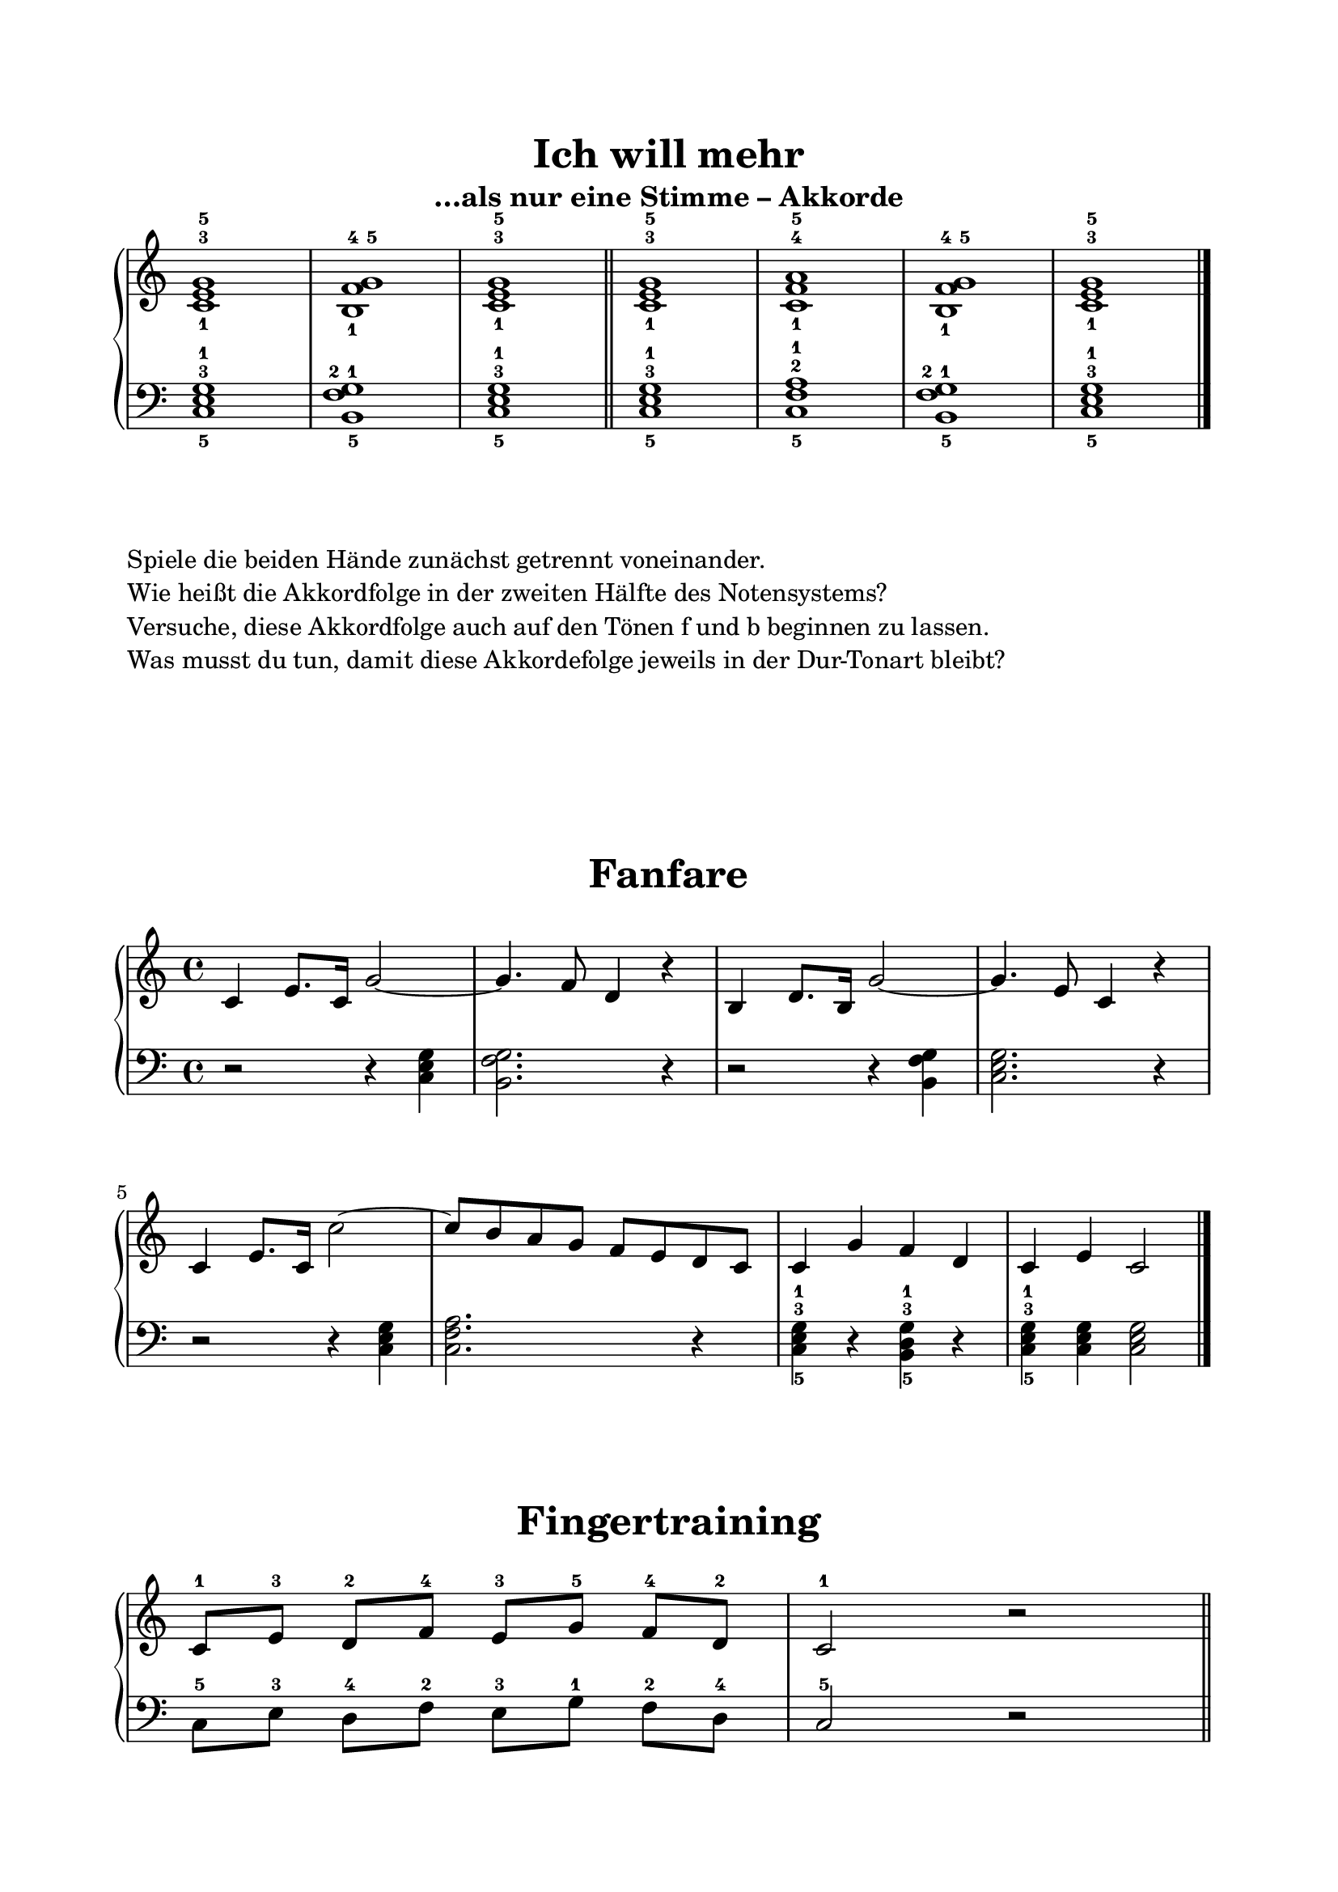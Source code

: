 \version "2.18.2"

\header {
  tagline = ##f
}

globalAkkorde = { 
  \omit Staff.TimeSignature 
}

\score {
  \header {
    title = "Ich will mehr"
    subtitle = "…als nur eine Stimme – Akkorde"
  }
  <<
    \new PianoStaff <<
      \new Staff <<
        \new Voice \relative c' {
          \globalAkkorde
          <c-1 e-3 g-5>1
          <b-1 f'-4 g-5>1
          <c-1 e-3 g-5>1
          \bar "||"
          <c-1 e-3 g-5>1
          <c-1 f-4 a-5>1
          <b-1 f'-4 g-5>1
          <c-1 e-3 g-5>1
        }
      >>
      \new Staff <<
        \new Voice \relative c {
          \globalAkkorde
          \clef "bass"
          <c-5 e-3 g-1>1
          <b-5 f'-2 g-1>1
          <c-5 e-3 g-1>1
          \bar "||"
          <c-5 e-3 g-1>1
          <c-5 f-2 a-1>1
          <b-5 f'-2 g-1>1
          <c-5 e-3 g-1>1
          \bar "|."
        }
      >>
    >>
  >>
}

\markup {
  \column {
    \line { Spiele die beiden Hände zunächst getrennt voneinander. }
    \line { Wie heißt die Akkordfolge in der zweiten Hälfte des Notensystems? }
    \line {
      Versuche, diese
      Akkordfolge auch auf den Tönen f und b beginnen zu lassen.
    }
    \line { Was musst du tun, damit diese Akkordefolge jeweils in der Dur-Tonart bleibt? }
  }
}

\markup \vspace #5

global = {
  \key c\major
  \time 4/4
  
}

rhNoten = \relative c' {
  \global
  c4 e8. c16 g'2~ |
  g4. f8 d4 r |
  b4 d8. b16 g'2~ |
  g4. e8 c4 r |
  c4 e8. c16 c'2~ |
  c8 b a g f e d c |
  c4 g' f d |
  c4 e c2 \bar "|."
}

lhNoten = \relative c {
  \global
  \clef "bass"
  r2 r4 <c e g> |
  <b f' g>2. r4 |
  r2 r4 q |
  <c e g>2. r4 |
  r2 r4 q |
  <c f a>2. r4 |
  <c-5 e-3 g-1> r <b-5 d-3 g-1> r4 |
  <c-5 e-3 g-1> q q2 \bar "|."
}

\score {
  \header {
    title = "Fanfare"
  }
  <<
    \new PianoStaff <<
      \new Staff <<
        \new Voice \rhNoten
      >>
      \new Staff <<
        \new Voice \lhNoten
      >>
    >>
  >>
}

globalFingertraining = { 
  \omit Staff.TimeSignature 
}

\score {
  \header {
    title = "Fingertraining"
  }
  <<
    \new PianoStaff <<
      \new Staff <<
        \new Voice \relative c' {
          \globalFingertraining
          c8[-1 e-3] d[-2 f]-4 e[-3 g]-5 f[-4 d]-2 c2-1 r2 \bar "||"
        }
      >>
      \new Staff <<
        \new Voice \relative c {
          \globalFingertraining
          \clef "bass"
          c8[-5 e-3] d[-4 f]-2 e[-3 g]-1 f[-2 d]-4 c2-5 r2 \bar "||"
        }
      >>
    >>
  >>
}


\paper {
  top-margin = 2\cm
  bottom-margin = 2\cm
  left-margin = 2\cm
  right-margin = 2\cm
  print-all-headers = ##t
  ragged-right = ##f
  indent = 0\cm
  ragged-last-bottom = ##f
}
